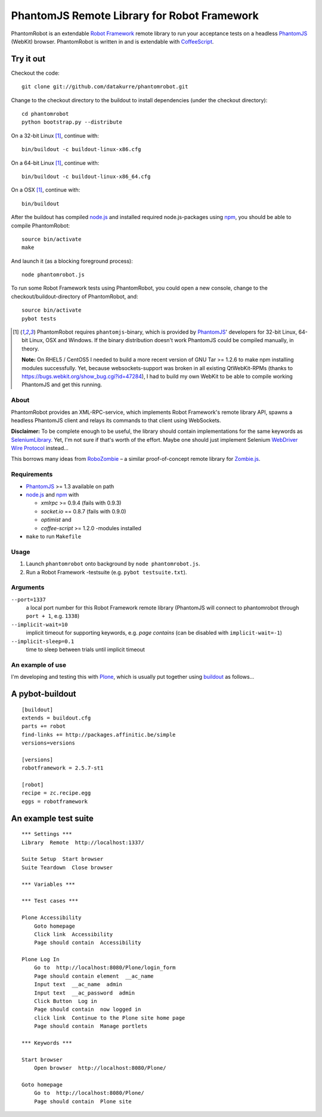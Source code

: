 ============================================
PhantomJS Remote Library for Robot Framework
============================================

PhantomRobot is an extendable `Robot Framework`_ remote library to run your
acceptance tests on a headless `PhantomJS`_ (WebKit) browser. PhantomRobot is
written in and is extendable with `CoffeeScript`_.

.. _Robot Framework: http://code.google.com/p/robotframework/
.. _PhantomJS: http://www.phantomjs.org/
.. _CoffeeScript: http://coffeescript.org/


Try it out
----------

Checkout the code::

    git clone git://github.com/datakurre/phantomrobot.git

Change to the checkout directory to the buildout to install dependencies (under
the checkout directory)::

    cd phantomrobot
    python bootstrap.py --distribute

On a 32-bit Linux [1]_, continue with::

    bin/buildout -c buildout-linux-x86.cfg

On a 64-bit Linux [1]_, continue with::

    bin/buildout -c buildout-linux-x86_64.cfg

On a OSX [1]_, continue with::

    bin/buildout

After the buildout has compiled `node.js`_ and installed required
node.js-packages using `npm`_, you should be able to compile PhantomRobot::

    source bin/activate
    make

And launch it (as a blocking foreground process)::

    node phantomrobot.js

To run some Robot Framework tests using PhantomRobot, you could open a new
console, change to the checkout/buildout-directory of PhantomRobot, and::

    source bin/activate
    pybot tests

.. _node.js: http://nodejs.org/
.. _npm: http://npmjs.org/

.. [1] PhantomRobot requires ``phantomjs``-binary, which is provided by
   `PhantomJS`_' developers for 32-bit Linux, 64-bit Linux, OSX and Windows.
   If the binary distribution doesn't work PhantomJS could be compiled
   manually, in theory.

   **Note:** On RHEL5 / CentOS5 I needed to build a more recent version of GNU
   Tar >= 1.2.6 to make npm installing modules successfully.  Yet, because
   websockets-support was broken in all existing QtWebKit-RPMs (thanks to
   https://bugs.webkit.org/show_bug.cgi?id=47284), I had to build my own WebKit
   to be able to compile working PhantomJS and get this running.

About
=====

PhantomRobot provides an XML-RPC-service, which implements Robot Framework's
remote library API, spawns a headless PhantomJS client and relays its commands
to that client using WebSockets.

**Disclaimer:** To be complete enough to be useful, the library should contain
implementations for the same keywords as SeleniumLibrary_. Yet, I'm not sure
if that's worth of the effort. Maybe one should just implement Selenium
`WebDriver Wire Protocol`_ instead...

This borrows many ideas from RoboZombie_ – a similar proof-of-concept remote
library for Zombie.js_.

.. _SeleniumLibrary: http://code.google.com/p/robotframework-seleniumlibrary/
.. _WebDriver Wire Protocol: http://code.google.com/p/selenium/wiki/JsonWireProtocol
.. _RoboZombie: https://github.com/mkorpela/RoboZombie
.. _Zombie.js: http://zombie.labnotes.org/


Requirements
============

- PhantomJS_ >= 1.3 available on path
- node.js_ and npm_ with

  * *xmlrpc* >= 0.9.4 (fails with 0.9.3)
  * *socket.io* == 0.8.7 (fails with 0.9.0)
  * *optimist* and
  * *coffee-script* >= 1.2.0 -modules installed

- ``make`` to run ``Makefile``



Usage
=====

1. Launch ``phantomrobot`` onto background by ``node phantomrobot.js``.
2. Run a Robot Framework -testsuite (e.g. ``pybot testsuite.txt``).


Arguments
=========

``--port=1337``
    a local port number for this Robot Framework remote library (PhantomJS will
    connect to phantomrobot through ``port + 1``, e.g. ``1338``)
``--implicit-wait=10``
    implicit timeout for supporting keywords, e.g. *page contains* (can be
    disabled with ``implicit-wait=-1``)
``--implicit-sleep=0.1``
    time to sleep between trials until implicit timeout


An example of use
=================

I'm developing and testing this with Plone_, which is usually put together
using buildout_ as follows...

.. _Plone: http://plone.org/
.. _buildout: http://www.buildout.org/


A pybot-buildout
----------------

::

    [buildout]
    extends = buildout.cfg
    parts += robot
    find-links += http://packages.affinitic.be/simple
    versions=versions

    [versions]
    robotframework = 2.5.7-st1

    [robot]
    recipe = zc.recipe.egg
    eggs = robotframework


An example test suite
---------------------

::

    *** Settings ***
    Library  Remote  http://localhost:1337/

    Suite Setup  Start browser
    Suite Teardown  Close browser

    *** Variables ***

    *** Test cases ***

    Plone Accessibility
        Goto homepage
        Click link  Accessibility
        Page should contain  Accessibility

    Plone Log In
        Go to  http://localhost:8080/Plone/login_form
        Page should contain element  __ac_name
        Input text  __ac_name  admin
        Input text  __ac_password  admin
        Click Button  Log in
        Page should contain  now logged in
        click link  Continue to the Plone site home page
        Page should contain  Manage portlets

    *** Keywords ***

    Start browser
        Open browser  http://localhost:8080/Plone/

    Goto homepage
        Go to  http://localhost:8080/Plone/
        Page should contain  Plone site
